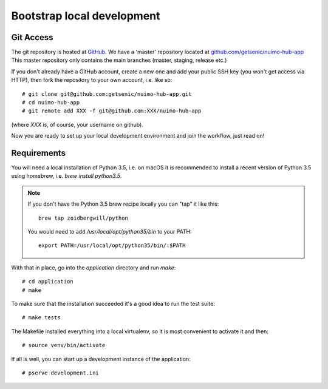 ***************************
Bootstrap local development
***************************

Git Access
==========

The git repository is hosted at `GitHub <https://github.com/>`_. We have a 'master' repository located at `github.com/getsenic/nuimo-hub-app <https://github.com/getsenic/nuimo-hub-app>`_ This master repository only contains the main branches (master, staging, release etc.)

If you don't already have a GitHub account, create a new one and add your public SSH key (you won't get access via HTTP), then fork the repository to your own account, i.e. like so::

    # git clone git@github.com:getsenic/nuimo-hub-app.git
    # cd nuimo-hub-app
    # git remote add XXX -f git@github.com:XXX/nuimo-hub-app 

(where `XXX` is, of course, your username on github).

Now you are ready to set up your local development environment and join the workflow, just read on!


Requirements
============

You will need a local installation of Python 3.5, i.e. on macOS it is recommended to install a recent version of Python 3.5 using homebrew, i.e. `brew install python3.5`.

.. NOTE::
   If you don't have the Python 3.5 brew recipe locally you can "tap" it like this::

       brew tap zoidbergwill/python

   You would need to add `/usr/local/opt/python35/bin` to your PATH::

       export PATH=/usr/local/opt/python35/bin/:$PATH

With that in place, go into the `application` directory and run `make`::

    # cd application
    # make

To make sure that the installation succeeded it's a good idea to run the test suite::

    # make tests

The Makefile installed everything into a local virtualenv, so it is most convenient to activate it and then::

    # source venv/bin/activate

If all is well, you can start up a development instance of the application::

    # pserve development.ini
